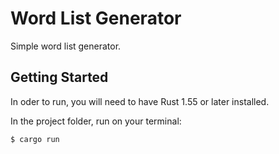 * Word List Generator
Simple word list generator.

** Getting Started
In oder to run, you will need to have Rust 1.55 or later installed.

In the project folder, run on your terminal:

#+begin_src sh
$ cargo run
#+end_src
